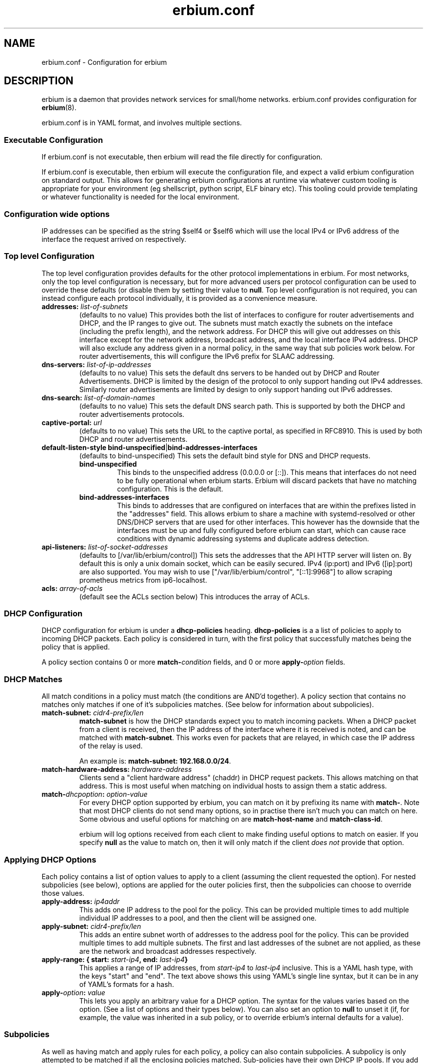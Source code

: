 .\"   Copyright 2021 Perry Lorier
.\"
.\"  Licensed under the Apache License, Version 2.0 (the "License");
.\"  you may not use this file except in compliance with the License.
.\"  You may obtain a copy of the License at
.\"
.\"      http://www.apache.org/licenses/LICENSE-2.0
.\"
.\"  Unless required by applicable law or agreed to in writing, software
.\"  distributed under the License is distributed on an "AS IS" BASIS,
.\"  WITHOUT WARRANTIES OR CONDITIONS OF ANY KIND, either express or implied.
.\"  See the License for the specific language governing permissions and
.\"  limitations under the License.
.\"
.\"  SPDX-License-Identifier: Apache-2.0
.TH erbium.conf 5 2021-01-31 Linux "File formats and configuration files"
.SH NAME
erbium.conf \- Configuration for erbium
.SH DESCRIPTION
erbium is a daemon that provides network services for small/home networks.
erbium.conf provides configuration for \fBerbium\fP\fR(8)\fP.
.PP
erbium.conf is in YAML format, and involves multiple sections.

.SS Executable Configuration
If erbium.conf is not executable, then erbium will read the file directly for
configuration.

If erbium.conf is executable, then erbium will execute the configuration file,
and expect a valid erbium configuration on standard output.  This allows for
generating erbium configurations at runtime via whatever custom tooling is
appropriate for your environment (eg shellscript, python script, ELF binary
etc).  This tooling could provide templating or whatever functionality is
needed for the local environment.

.SS Configuration wide options
IP addresses can be specified as the string $self4 or $self6 which will use the
local IPv4 or IPv6 address of the interface the request arrived on
respectively.

.SS Top level Configuration
The top level configuration provides defaults for the other protocol
implementations in erbium.
For most networks, only the top level configuration is necessary, but for more
advanced users per protocol configuration can be used to override these
defaults (or disable them by setting their value to \fBnull\fP.
Top level configuration is not required, you can instead configure each
protocol individually, it is provided as a convenience measure.

.IP "\fBaddresses:\fP \fIlist-of-subnets\fP"
(defaults to no value)
This provides both the list of interfaces to configure for router
advertisements and DHCP, and the IP ranges to give out.
The subnets must match exactly the subnets on the inteface (including the prefix length),
and the network address.
For DHCP this will give out addresses on this interface except for the network
address, broadcast address, and the local interface IPv4 address.
DHCP will also exclude any address given in a normal policy, in the same way
that sub policies work below.
For router advertisements, this will configure the IPv6 prefix for SLAAC
addressing.

.IP "\fBdns-servers:\fP \fIlist-of-ip-addresses\fP"
(defaults to no value)
This sets the default dns servers to be handed out by DHCP and Router
Advertisements.
DHCP is limited by the design of the protocol to only support
handing out IPv4 addresses.
Similarly router advertisements are limited by design to only support handing
out IPv6 addresses.

.IP "\fBdns-search:\fP \fIlist-of-domain-names\fP"
(defaults to no value)
This sets the default DNS search path.
This is supported by both the DHCP and router advertisements protocols.

.IP "\fBcaptive\-portal:\fP \fIurl\fP"
(defaults to no value)
This sets the URL to the captive portal, as specified in RFC8910.
This is used by both DHCP and router advertisements.

.IP "\fBdefault-listen-style\fP \fBbind-unspecified\fP|\fBbind-addresses-interfaces\fP"
(defaults to bind-unspecified)
This sets the default bind style for DNS and DHCP requests.
.RS
.IP \fBbind-unspecified\fP
This binds to the unspecified address (0.0.0.0 or [::]).
This means that interfaces do not need to be fully operational when erbium
starts.
Erbium will discard packets that have no matching configuration.
This is the default.
.IP \fBbind-addresses-interfaces\fP
This binds to addresses that are configured on interfaces that are within the prefixes listed in the "addresses" field.
This allows erbium to share a machine with systemd-resolved or other DNS/DHCP servers that are used for other
interfaces.
This however has the downside that the interfaces must be up and fully configured before erbium can start, which can
cause race conditions with dynamic addressing systems and duplicate address detection.
.RE
.IP "\fBapi\-listeners:\fP \fIlist\-of\-socket\-addresses\fP"
(defaults to [/var/lib/erbium/control])
This sets the addresses that the API HTTP server will listen on.
By default this is only a unix domain socket, which can be easily secured.
IPv4 (ip:port) and IPv6 ([ip]:port) are also supported.
You may wish to use ["/var/lib/erbium/control", "[::1]:9968"] to allow scraping
prometheus metrics from ip6-localhost.

.IP "\fBacls:\fP \fIarray-of-acls\fP"
(default see the ACLs section below)
This introduces the array of ACLs.

.SS DHCP Configuration

DHCP configuration for erbium is under a \fBdhcp-policies\fP heading.
\fBdhcp-policies\fP is a a list of policies to apply to incoming
DHCP packets.
Each policy is considered in turn, with the first policy that successfully
matches being the policy that is applied.
.PP
A policy section contains 0 or more \fBmatch\-\fP\fIcondition\fP fields, and 0
or more \fBapply\-\fP\fIoption\fP fields.
.SS DHCP Matches
All match conditions in a policy must match (the conditions are AND'd together).
A policy section that contains no matches only matches if one of it's
subpolicies matches.  (See below for information about subpolicies).
.\"
.IP "\fBmatch\-subnet:\fP \fIcidr4\-prefix/len\fP"
\fBmatch\-subnet\fP is how the DHCP standards expect you to match incoming
packets.  When a DHCP packet from a client is received, then the IP address of
the interface where it is received is noted, and can be matched with
\fBmatch-subnet\fP.  This works even for packets that are relayed, in which
case the IP address of the relay is used.

An example is: \fBmatch-subnet: 192.168.0.0/24\fP.
.IP "\fBmatch\-hardware\-address:\fP \fIhardware\-address\fP"
Clients send a "client hardware address" (chaddr) in DHCP request packets.
This allows matching on that address.
This is most useful when matching on individual hosts to assign them a static address.
.\"
.IP "\fBmatch\-\fP\fIdhcpoption\fP\fB:\fP \fIoption\-value\fP"
For every DHCP option supported by erbium, you can match on it by prefixing
its name with \fBmatch-\fP.  Note that most DHCP clients do not send many
options, so in practise there isn't much you can match on here.  Some obvious
and useful options for matching on are \fBmatch-host-name\fP and
\fBmatch-class-id\fP.

erbium will log options received from each client to make finding useful
options to match on easier.
If you specify \fBnull\fP as the value to match on, then it will only match
if the client \fIdoes not\fP provide that option.
.SS Applying DHCP Options
Each policy contains a list of option values to apply to a client (assuming the
client requested the option).  For nested subpolicies (see below), options
are applied for the outer policies first, then the subpolicies can choose to
override those values.
.IP "\fBapply\-address:\fP \fIip4addr\fP"
This adds one IP address to the pool for the policy.
This can be provided multiple times to add multiple individual IP addresses to
a pool, and then the client will be assigned one.
.IP "\fBapply\-subnet:\fP \fIcidr4\-prefix/len\fP"
This adds an entire subnet worth of addresses to the address pool for the
policy.
This can be provided multiple times to add multiple subnets.
The first and last addresses of the subnet are not applied, as these are the
network and broadcast addresses respectively.
.IP "\fBapply\-range: { start:\fP \fIstart-ip4\fP\fB, end:\fP \fIlast-ip4\fP\fB}\fR"
This applies a range of IP addresses, from \fIstart-ip4\fP to \fIlast-ip4\fP inclusive.
This is a YAML hash type, with the keys "start" and "end".
The text above shows this using YAML's single line syntax, but it can be in any
of YAML's formats for a hash.
.IP "\fBapply\-\fP\fIoption\fP\fB:\fP \fIvalue\fP"
This lets you apply an arbitrary value for a DHCP option.
The syntax for the values varies based on the option.
(See a list of options and their types below).
You can also set an option to \fBnull\fP to unset it (if, for example, the
value was inherited in a sub policy, or to override erbium's internal defaults
for a value).
.\"
.SS Subpolicies
As well as having match and apply rules for each policy, a policy can also
contain subpolicies.
A subpolicy is only attempted to be matched if all the enclosing policies
matched.
Sub\-policies have their own DHCP IP pools.
If you add an IP address to a policy then it will be excluded from all parent
pools.
Thus you can have an outer policy that contains a "apply\-subnet:
192.0.2.0/24", then have a subpolicy for
that matches an individual host that contains only "apply\-address: 192.0.2.53",
and that address will only be given to the individual host.
(See the example below).
A policy that does not specify an new addresses will continue to use the
addresses for it's parent pool.
(Again, see example below).
Sub\-policies are introduced by adding a \fBpolicies:\fP section to a policy.
.\"
.SH DHCP Options
.TS
allbox tab(,);
nllll.
Num,Option name,Type,Ref,Description
1,netmask,ip4,RFC2131,The netmask for this network.
2,time-offset,seconds,RFC2131,The current timezone offset in seconds.
3,routers,ip4 list,RFC2131,List of default gateways.
4,time-servers,ip4 list,RFC2131,List of time servers.
5,name-servers,ip4 list,RFC2131,List of IEN-116 name servers.
6,dns-servers,ip4 list,RFC2131,List of DNS servers for recursive resolution.
7,log-servers,ip4 list,RFC2131,List of MIT-LCS UDP log servers (obsolete).
8,quote-servers,ip4 list,RFC2131,List of quote of the day servers (RFC865).
9,lpr-servers,ip4 list,RFC2131,List of LPR print servers.
12,hostname,string,RFC2131,Hostname of the client.
15,domain-name,string,RFC2131,Domain name of the client.
19,forward,boolean,RFC2131,If the client should enable IP forwarding.
22,max-reassembly,seconds,RFC2131,How long to wait for IP fragment reassembly.
23,default-ttl,integer,RFC2131,The default TTL.
24,mtu-timeout,integer,RFC2131,How long to cache MTU path discovery for.
26,mtu,integer,RFC2131,The MTU the client should use.
27,mtu-subnet,integer,RFC2131,The MTU for the local subnet.
28,broadcast,ip4,RFC2131,The broadcast address of the local subnet.
35,arp-timeout,integer,RFC2131,ARP cache timeout.
42,ntp-servers,ip4 list,RFC2131,A list of NTP servers to use.
69,smtp-servers,ip4 list,RFC2131,A list of SMTP servers to use.
70,pop3-servers,ip4 list,RFC2131,A list of POP3 servers to use.
71,nntp-servers,ip4 list,RFC2131,A list of NNTP servers to use.
77,user-class,string,RFC2131,A user configurable class.
80,fqdn,string,RFC2131,The fully qualified domain name of the client.
100,tz-rule,string,RFC4833,The POSIX complaint timezone rule specification.
101,tz-name,string,RFC4833,A tzdata timezone name.
114,captive-portal,string,RFC8910,The URL for a captive portal.
121,routes,routes,RFC3442,A list of static routes.
.TE
.PP
(Note more options than this exist, but I ran out of time writing these docs.
Patches updating and extending this list based on src/dhcp/dhcppkt.rs
appreciated)
.PP
The different types are expected to be:
.IP \fIstring\fP
A simple string in any of YAMLs string formats.
.IP \fIinteger\fP
An integer, in any of YAMLs integer formats.
.IP \fIip4\fP
An IPv4 address.  eg: 192.0.2.0
This can also be the keyword $self4.
.IP "\fIip4 list\fP"
A YAML list of IPv4 addresses.
This list can also contain the keyword $self4.
eg: [$self4, 192.0.2.1, 192.0.2.2].
.IP \fIseconds\fP
This can be an integer number of seconds (in any of YAMLs integer formats), or it can be a string with numbers
suffixed with "s" (for seconds), "m" (for minutes), "h" (for hours), or "d" (for days).
Multiple units can be combined, and if the unit is left off it is assumed to be
seconds.
For example "4h20m5" is considered to be 4 hours, 20 minutes, and 5 seconds
(which is the same as the number 15605).
.IP "\fIhardware address\fP"
This is specified as a colon (:) separated list of hexadecimal octets.  For example: 00:00:5E:00:53:00.
.IP "\fIroutes\fP"
Routes are specified with a prefix and nexthop. eg: { prefix: 192.0.2.0/24, next-hop: 192.0.2.254 }
.\"
.SH Router Advertisement Configuration
Router Advertisements can be configured in erbium under a \fBrouter-advertisements\fP section.
This should be a yaml hash of interfaces, keyed by the interface name, and the
value being a a yaml hash with some keywords configuring the announcements for
an interface.
.IP "\fBhop-limit:\fP \fIinteger\fP"
(default 0)
Set the hop limit for hosts on this network.
If set to 0 or null, then it will not set that information.
.IP "\fBmanaged:\fP \fIboolean\fP"
(default false)
Configures the "Managed address configuration" bit, configuring
if hosts on this network should use DHCPv6 to get an address.
(Hosts ignore this if the "Other" bit is set)
.IP "\fBother:\fP \fIboolean\fP"
(default false)
Configures the "Other configuration" bit.
This tells the hosts on this network that there is more configuration available
via DHCPv6.
(Hosts ignore this if the "managed" bit is set)
.IP "\fBlifetime:\fP \fIduration\fP"
(default 0s if there is no default route or if the default route points back
out the same interface, 1h otherwise)
This configures the "Router Lifetime".
This configures how long this host should be considered a default router.
Setting this to 0 means that the erbium host is not a default router.
.IP "\fBreachable:\fP \fIduration\fP"
(default 0ms)
This configures the "Reachable Time" for hosts on the network.
This is how long a host on the local network should consider a host reachable
after having confirmation of reachability.
Setting this to 0 means that this is not specified by this router.
.IP "\fBretransmit:\fP \fIduration\fP"
(default 0ms)
This configures the "Retrans Timer" for hosts on the network.
The time between retransmitted Neighbor Solicitation messages.
Setting this to 0 means that this is not specified by this router.
.IP "\fBmtu:\fP \fImtu\fP"
(defaults to the MTU of the interface)
This configures the MTU of the link.
This can be set to \fBnull\fP so that this router will not specify this.
.IP "\fBcaptive-portal:\fP \fIurl\fP"
(defaults to \fBcaptive-portal\fP in the top level configuration)
This configures a URL to the captive portal (RFC7710).
This can be set to \fBnull\fP so that this router will not specify this.
.IP "\fBdns-servers:\fP"
(defaults based on \fBdns-servers\fP in the top level configuration)
hash configuring the recusive DNS servers,
.RS
.IP "\fBaddresses:\fP \fIlist-of-ipv6-addresses\fP"
(defaults to the IPv6 addresses listed in the \fBdns-servers\fP top level
configuration)
This sets the IPv6 addresses for the router addresses.
It is possible to use $self6 here to refer to the local interface address.
.IP "\fBlifetime:\fP \fIduration\fP"
(defaults to the setting of the interface lifetime)
This sets the amount of time that the recursive DNS servers addresses are
valid.
.RE
.\"
.IP "\fBdns-search:\fP"
(hash configuring the DNS search list)
.RS
.IP "\fBdomains:\fP \fIlist-of-domain-suffixes\fP"
(defaults to the domains listed in the top level \fBdns-search\fI
configuration)
This sets the ordered list of domain suffixes that should be tried.
.IP "\fBlifetime:\fP \fIduration\fP"
(defaults to the setting of the interface lifetime)
This sets the amount of time that the DNS search list domain suffixes are
valid.
.RE
.\"
.IP "\fBpref64:\fP"
(a hash configuring the NAT64 prefix range used by this network)
.RS
.IP "\fBprefix:\fP \fIip6-prefix\fP"
(defaults to none)
This configures the NAT64 prefix used by this network.
.IP "\fBlifetime:\fP \fIduration\fP"
(defaults to 10 minutes)
This configures how long the NAT64 prefix is valid for.
.RE
.\"
.IP "\fBprefixes:\fP"
(list of hash configuring addresses)
.RS
.IP "\fBprefix:\fP \fIcidr6-prefix/len\fP"
(defaults to no prefix)
This configures a prefix to be announced in router advertisement.
.IP "\fBon-link:\fP \fIboolean\fP"
(defaults to true)
This configures if all addresses in this prefix are considered "on link".
.IP "\fBautonomous:\fP \fIboolean\fP"
(defaults to true)
This configures if hosts should autonomously configure one or more addresses
from this prefix.
.IP "\fBvalid:\fP \fIduration\fP"
(defaults to 30 days)
This configures how long this prefix is considered valid and usable.
.IP "\fBpreferred:\fP \fIduration\fP"
(defaults to 7 days)
The duration that addresses generated from the prefix via stateless address
autoconfiguration remain preferred, and should be used for new connections.
.RE
.SH DNS Configuration
.IP "\fBdns\-listeners:\fP \fIlist-of-socket-addresses\fP"
(defaults to [::]:53 if default-listen-style is bind-unspecified, otherwise the interface addresses listed in addresses)
This configures which addresses the DNS server will listen on.
.IP "\fBdns\-routes:\fP \fIlist-of-dns-routes\fP"
(defaults to the empty list)
This is a list of DNS routes.
.RS
.IP "\fBdomain\-suffixes:\fP \fIlist-of-domain-suffixes\fP"
(defaults to the empty list)
This is the list of domain suffixes that this route should apply to.
This will match this domain, and all sub\-domains.
For example "example.com" matches "foo.example.com" and "example.com" but not "example.net".
The longest suffix match wins.
Use the empty string "" to use this as a default match.
.IP "\fBtype:\fP \fIforward\fP|\fIforge-nxdomain\fP"
(defaults to forward)
This configures what to do with domain names that end in this suffix.
.RS
.IP forward
This is used to forward queries that desire recursion to another set of nameservers.
.IP forge-nxdomain
This will forge a NXDOMAIN reply for this, and all subdomains.
.RE
.IP "\fBdns-servers:\fP \fIlist-of-socket-addresses\fP"
(defaults to the empty list)
Only used by type "forward".
This specifies the nameservers that the queries should be forwarded to.
.RE
.SH ACLs (Access Control Lists)
To change which clients can do what, erbium has a customisable ACL system.
ACLs are defined under the heading "acls:" at the top level, and are an ordered list of rules of which clients this
particular ACL applies to, and what access this client has.
ACLs are applied in a strict first-match basis.
Any client that does not match any ACL will not be granted any access.

.IP "\fBmatch-subnets:\fP \fIarray-of-subnets\fP"
If specified, this requires that the access granted by this ACL applies only to clients that have a source
address that matches one of subnets provided.
If not specified, then the source address is not matched.
.IP "\fBmatch-unix:\fP \fIboolean\fP"
If specified, this requires that the access granted by this ACL applies only to clients over a unix domain socket (if
true), otherwise must not be a unix domain socket (if false).
If not specified, then if the client arrives over a unix domain socket is not matched.
.IP "\fBapply-access:\fP \fIarray-of-access-strings\fP"
(default: empty list)
This specifies which accesses the matched clients are permitted.
.RS
.IP "\fBdhcp-client\fP"
Permissions required for DHCP clients with default settings.
This is used to support future versions that may add additional protocols for DHCP clients.
Currently an alias for "dns-recursion".
.IP "\fBdns-recursion\fP"
Allows DNS recursion.
.IP "\fBhttp\fP"
Allows access to the non-API parts of the HTTP server.
.IP "\fBhttp-metrics\fP"
Allows access to the /metrics endpoint of the HTTP server.
.IP "\fBhttp-leases\fP"
Allows access to the list of active leases over HTTP.
.IP "\fBhttp-ro\fP"
An alias for "http-metrics" and "http-leases".
This is used to support future versions that may add additional read only HTTP end points that users can use
to collect information.
By using "http-ro" instead of "http-metrics" and "http-leases" independently, as new accesses are added then
this configuration will include them.
.RE

If you specify any ACLs then all the defaults are overridden and need to be specified.
The defaults for ACLs are as follows:
.EX
acls:
 # Allow DHCP clients to perform DNS queries, and talk to the HTTP API server (if enabled)
 - match-subnets: [\fIthe-contents-of-the-top-level-addresses-field\fP]
   apply-access: ["dns-recursion", "http-ro"]
 # Allow localhost to perform DNS queries, any talk to the HTTP API server (if enabled)
 - match-subnets: [127.0.0.0/8, ::1/128]
   apply-access: ["dns-recursion", "http-ro"]
 # Allow all users via Unix domain sockets to talk to the HTTP API server (if enabled)
 - match-unix: true
   apply-access: ["http-ro"]
.EE

.SH EXAMPLE
.EX
dns-servers: [$self4, $self6, 8.8.8.8, 2001:4860:4860::8888]
dns-search: [example.com, example.org]
addresses: [192.0.2.0/24, 2001:db8::/64]
dhcp-policies:
  - apply-ntp-servers: [192.0.2.123]

    policies:
     - match-subnet: 198.51.100.0/24
       apply-range:
         start: 198.51.100.100
         end: 198.51.100.199
       apply-routes:
        - prefix: 203.0.113.0/24
          next-hop: $self4
       policies:
        - { match-hardware-address: 00:00:5E:00:53:01, apply-address: 198.51.100.110, apply-dns-servers: null }
        - { match-hardware-address: 00:00:5E:00:53:02, apply-address: 198.51.100.111, apply-dns-servers: [8.8.8.8] }

     - apply-subnet: 203.0.113.0/24
       policies:
        - { match-hardware-address: 00:00:5E:00:53:F0 }
        - { match-hardware-address: 00:00:5E:00:53:F1 }

router-advertisements:
 eth1:
   lifetime: 30m
   prefixes:
    - prefix: 2001:db8:0:1::/64
   dns-servers:
    addresses: [2001:db8::53]

dns-routes:
  - domain-suffixes: [""]
    type: forward
    dns-servers: [2001:4860:4860::8888]
.EE
.PP
Imagine a router with 3 interfaces.
.IP eth0
This has the addresses 192.0.2.254/24, and 2001:db8::1/64.
.IP eth1
This has the addresses 198.51.100.254/24, and 2001:db8:0:1::1/64.
.IP eth2
This has the address 203.0.113.254/24.
.PP
A client on eth0 will be assigned an IP out of the range 192.0.2.1 to 192.0.2.253
(192.0.2.0 being the network address, 192.0.2.254 being in use by the local
interface, and 192.0.2.255 being the broadcast address, all are excluded).
.PP
A client on eth1 with the mac address 00:00:5E:00:53:01 on eth1 will
get given the IP address 198.51.100.110 (and no other).
It will not be given any DNS servers (overriding the top level configuration),
.PP
A client on eth1 with the mac address 00:00:5E:00:53:02 on will get given the
IP address 198.51.100.111.
It will get assigned only 8.8.8.8 as the DNS server address.
.PP
Other clients on eth1 will get assigned an IPv4 address between 198.51.100.100
and 198.51.100.200, but not 198.51.100.110 or 198.51.100.111, as these are
reserved in a subpolicy.
Other clients will get 192.0.2.254 and 8.8.8.8 as IPv4 DNS servers (Inherited
from the top level configuration, IPv6 addresses filtered out).
.PP
On eth2, only the two hosts 00:00:5E:00:53:F0 and 00:00:5E:00:53:F1 will be
allocated addresses between 203.0.113.1 and 203.0.113.254 (as the default
allocated addresses is calculated from the match-address directive).
.PP
All IPv4 clients on all interfaces will get assigned the NTP server
192.0.2.123.
.PP
Despite there being no explicit router configuration section for eth0, clients
with IPv6 on eth0 will allocate themselves an address in 2001:db8::/64, due to
addresses matching this interface being configured at the top level.
They will have 2001:db8::1 and 2001:4860:4860::8888 as their DNS servers (again
inherited from the top level), and a dns search path of example.com and example.org.
.PP
Clients with IPv6 on eth1 will allocate themselves an address in 2001:db8:0:1:/64, and
will use the DNS server 2001:db8::53.
.SH FILES
erbium.conf
.SH BUGS
erbium is currently under active development, and many important features and protocols are not yet complete, or even
implemented yet.
.SH SEE ALSO
.BR erbium.conf (5),
.BR erbium-dns (8),
.BR erbium-dhcp (8),
.BR erbium-conftest (8)

